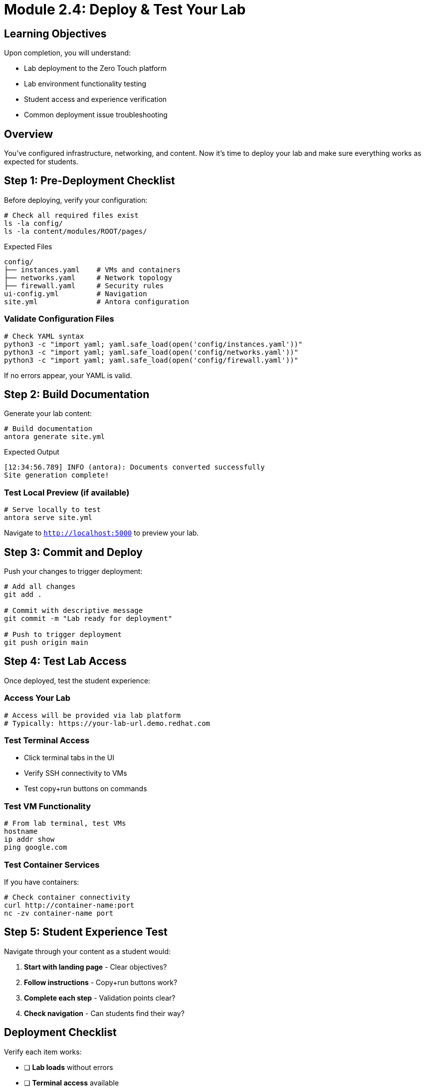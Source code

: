 = Module 2.4: Deploy & Test Your Lab
:estimated-time: 15-20 minutes

== Learning Objectives

Upon completion, you will understand:

* Lab deployment to the Zero Touch platform
* Lab environment functionality testing
* Student access and experience verification
* Common deployment issue troubleshooting

== Overview

You've configured infrastructure, networking, and content. Now it's time to deploy your lab and make sure everything works as expected for students.

== Step 1: Pre-Deployment Checklist

Before deploying, verify your configuration:

[source,bash]
----
# Check all required files exist
ls -la config/
ls -la content/modules/ROOT/pages/
----

.Expected Files
----
config/
├── instances.yaml    # VMs and containers
├── networks.yaml     # Network topology  
├── firewall.yaml     # Security rules
ui-config.yml         # Navigation
site.yml              # Antora configuration
----

=== Validate Configuration Files

[source,bash]
----
# Check YAML syntax
python3 -c "import yaml; yaml.safe_load(open('config/instances.yaml'))"
python3 -c "import yaml; yaml.safe_load(open('config/networks.yaml'))"
python3 -c "import yaml; yaml.safe_load(open('config/firewall.yaml'))"
----

If no errors appear, your YAML is valid.

== Step 2: Build Documentation

Generate your lab content:

[source,bash]
----
# Build documentation
antora generate site.yml
----

.Expected Output
----
[12:34:56.789] INFO (antora): Documents converted successfully
Site generation complete!
----

=== Test Local Preview (if available)

[source,bash]
----
# Serve locally to test
antora serve site.yml
----

Navigate to `http://localhost:5000` to preview your lab.

== Step 3: Commit and Deploy

Push your changes to trigger deployment:

[source,bash]
----
# Add all changes
git add .

# Commit with descriptive message
git commit -m "Lab ready for deployment"

# Push to trigger deployment
git push origin main
----

== Step 4: Test Lab Access

Once deployed, test the student experience:

=== Access Your Lab

[source,bash]
----
# Access will be provided via lab platform
# Typically: https://your-lab-url.demo.redhat.com
----

=== Test Terminal Access

* Click terminal tabs in the UI
* Verify SSH connectivity to VMs
* Test copy+run buttons on commands

=== Test VM Functionality

[source,bash]
----
# From lab terminal, test VMs
hostname
ip addr show
ping google.com
----

=== Test Container Services

If you have containers:

[source,bash]
----
# Check container connectivity
curl http://container-name:port
nc -zv container-name port
----

== Step 5: Student Experience Test

Navigate through your content as a student would:

1. **Start with landing page** - Clear objectives?
2. **Follow instructions** - Copy+run buttons work?
3. **Complete each step** - Validation points clear?
4. **Check navigation** - Can students find their way?

== Deployment Checklist

Verify each item works:

- [ ] **Lab loads** without errors
- [ ] **Terminal access** available
- [ ] **VM connectivity** functional
- [ ] **Container services** accessible
- [ ] **Copy+run buttons** working
- [ ] **Navigation** clear and logical
- [ ] **Content** displays properly
- [ ] **Links** functional

== Common Issues & Solutions

**Lab doesn't load?**
→ Check YAML syntax in configuration files

**Terminal access fails?**
→ Verify firewall rules allow SSH (port 22)

**VMs unreachable?**
→ Check VM status and network configuration

**Containers not responding?**  
→ Verify container image names and ports

**Content not displaying?**
→ Check AsciiDoc syntax and file locations

**Navigation missing?**
→ Verify ui-config.yml module names match files

== Summary

Congratulations! You have:

* **Built a complete lab environment** with VMs, containers, and networking  
* **Created engaging educational content** with interactive features  
* **Deployed to the Zero Touch platform** successfully  
* **Tested the student experience** end-to-end  
* **Learned troubleshooting techniques** for common issues  

You're now ready to create professional, interactive labs for your students!

== Next Steps

=== Enhance Your Lab
* xref:production-patterns-guide.adoc[Production Patterns] - Learn from real-world labs
* xref:advanced-lab-features.adoc[Advanced Features] - Add sophisticated capabilities
* xref:enterprise-lab-patterns.adoc[Enterprise Patterns] - Scale to organizational needs

=== Share Your Success
* Document lessons learned
* Share your lab template with colleagues
* Contribute improvements back to the platform

=== Continue Learning
* Explore the complete reference guides
* Join the Zero Touch community
* Build more advanced lab environments

Welcome to the Zero Touch platform developer community.

[bibliography]
== References

* [[[template-setup]]] Red Hat GPTE Team. Zero Touch Template Setup Automation. 
  `/home/wilson/Projects/zero_touch_template_wilson/setup-automation/main.yml`. 2024.

* [[[template-instances]]] Red Hat GPTE Team. Zero Touch Template Instance Configuration. 
  `/home/wilson/Projects/zero_touch_template_wilson/config/instances.yaml`. 2024.

* [[[agnosticd-base]]] Red Hat GPTE Team. AgnosticD Zero Touch Base RHEL Configuration. 
  `/home/wilson/Projects/agnosticd/ansible/configs/zero-touch-base-rhel/default_vars_openshift_cnv.yaml`. 2024.
